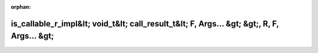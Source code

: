 .. meta::4a368cceca8486fd2c67437acc1ba899cfc81a4b8753dda4ca250916536d56720aa91b2b9d01c7edbfc93c279c5b8a0e0f87bc968ed1036923c38bbe75b8e0b9

:orphan:

.. title:: Globalizer: Шаблон структуры testing::internal::is_callable_r_impl&lt; void_t&lt; call_result_t&lt; F, Args... &gt; &gt;, R, F, Args... &gt;

is\_callable\_r\_impl&lt; void\_t&lt; call\_result\_t&lt; F, Args... &gt; &gt;, R, F, Args... &gt;
==================================================================================================

.. container:: doxygen-content

   
   .. raw:: html
     :file: structtesting_1_1internal_1_1is__callable__r__impl_3_01void__t_3_01call__result__t_3_01_f_00_01_15f04c251b05f7c651a5667e6d0fcb39.html
